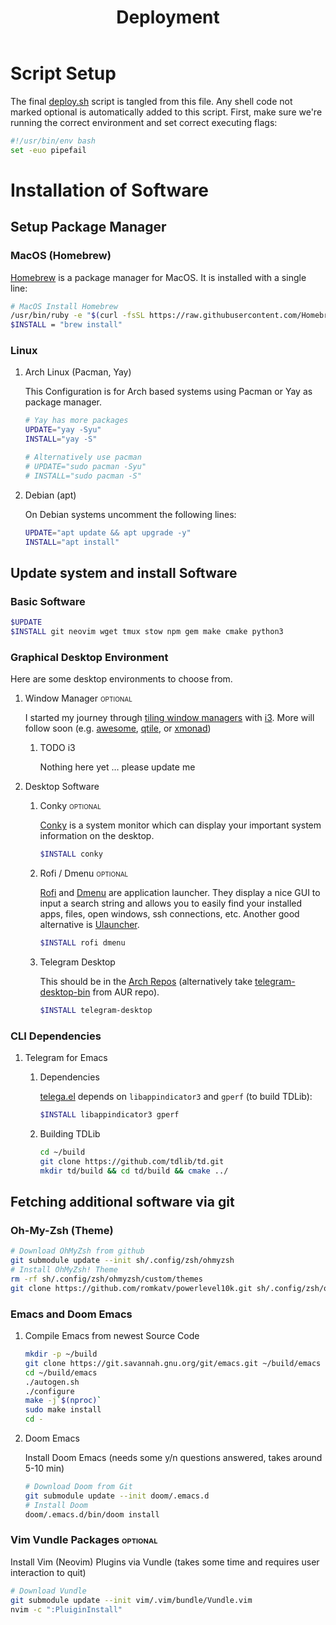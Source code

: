 #+TITLE: Deployment
#+PROPERTY: header-args:sh :tangle-mode (identity #o755) :comments link :tangle scripts/deploy.sh

* Script Setup
The final [[file:scripts/deploy.sh][deploy.sh]] script is tangled from this file. Any shell code not marked optional is automatically added to this script.
First, make sure we're running the correct environment and set correct executing flags:
#+begin_src sh
#!/usr/bin/env bash
set -euo pipefail
#+end_src

* Installation of Software
** Setup Package Manager
*** MacOS (Homebrew)
[[https://brew.sh/][Homebrew]] is a package manager for MacOS. It is installed with a single line:
#+begin_src sh :tangle (if (eq system-type 'darwin) "scripts/deploy.sh" "no")
# MacOS Install Homebrew
/usr/bin/ruby -e "$(curl -fsSL https://raw.githubusercontent.com/Homebrew/install/master/install)"
$INSTALL = "brew install"
#+end_src

*** Linux
**** Arch Linux (Pacman, Yay)
This Configuration  is for Arch based systems using Pacman or Yay as package manager.
#+begin_src sh :tangle (if (file-exists-p "/etc/arch-release") "scripts/deploy.sh" "no")
# Yay has more packages
UPDATE="yay -Syu"
INSTALL="yay -S"

# Alternatively use pacman
# UPDATE="sudo pacman -Syu"
# INSTALL="sudo pacman -S"
#+end_src

**** Debian (apt)
On Debian systems uncomment the following lines:
#+begin_src sh :tangle (if (file-exists-p "/etc/debian-release") "scripts/deploy.sh" "no")
UPDATE="apt update && apt upgrade -y"
INSTALL="apt install"
#+end_src

** Update system and install Software
*** Basic Software
#+begin_src sh
$UPDATE
$INSTALL git neovim wget tmux stow npm gem make cmake python3
#+end_src
*** Graphical Desktop Environment
Here are some desktop environments to choose from.

**** Window Manager :optional:
I started my journey through [[https://en.wikipedia.org/wiki/Tiling_window_manager][tiling window managers]] with [[https://i3wm.org/][i3]]. More will follow soon (e.g. [[https://awesomewm.org/][awesome]], [[https://www.qtile.org/][qtile]], or [[https://xmonad.org/][xmonad]])
***** TODO i3
Nothing here yet ... please update me
**** Desktop Software
***** Conky :optional:
[[https://github.com/brndnmtthws/conky][Conky]] is a system monitor which can display your important system information on the desktop.
#+begin_src sh
$INSTALL conky
#+end_src

***** Rofi / Dmenu :optional:
[[https://github.com/davatorium/rofi][Rofi]] and [[https://tools.suckless.org/dmenu/][Dmenu]] are application launcher. They display a nice GUI to input a search string and allows you to easily find your installed apps, files, open windows, ssh connections, etc. Another good alternative is [[https://ulauncher.io/][Ulauncher]].
#+begin_src sh
$INSTALL rofi dmenu
#+end_src
***** Telegram Desktop
This should be in the [[https://archlinux.org/packages/?name=telegram-desktop][Arch Repos]] (alternatively take [[https://aur.archlinux.org/packages/telegram-desktop-bin/][telegram-desktop-bin]] from AUR repo).
#+begin_src sh
$INSTALL telegram-desktop
#+end_src
*** CLI Dependencies
**** Telegram for Emacs
***** Dependencies
[[https://zevlg.github.io/telega.el/#dependencies][telega.el]] depends on ~libappindicator3~ and ~gperf~ (to build TDLib):
#+begin_src sh
$INSTALL libappindicator3 gperf
#+end_src
***** Building TDLib
#+begin_src sh
cd ~/build
git clone https://github.com/tdlib/td.git
mkdir td/build && cd td/build && cmake ../
#+end_src
** Fetching additional software via git
*** Oh-My-Zsh (Theme)
#+begin_src sh
# Download OhMyZsh from github
git submodule update --init sh/.config/zsh/ohmyzsh
# Install OhMyZsh! Theme
rm -rf sh/.config/zsh/ohmyzsh/custom/themes
git clone https://github.com/romkatv/powerlevel10k.git sh/.config/zsh/ohmyzsh/custom/themes
#+end_src

*** Emacs and Doom Emacs
**** Compile Emacs from newest Source Code
#+begin_src sh
mkdir -p ~/build
git clone https://git.savannah.gnu.org/git/emacs.git ~/build/emacs
cd ~/build/emacs
./autogen.sh
./configure
make -j`$(nproc)`
sudo make install
cd -
#+end_src

**** Doom Emacs
Install Doom Emacs (needs some y/n questions answered, takes around 5-10 min)
#+begin_src sh
# Download Doom from Git
git submodule update --init doom/.emacs.d
# Install Doom
doom/.emacs.d/bin/doom install
#+end_src

*** Vim Vundle Packages :optional:
Install Vim (Neovim) Plugins via Vundle (takes some time and requires user interaction to quit)
#+begin_src sh :tangle no
# Download Vundle
git submodule update --init vim/.vim/bundle/Vundle.vim
nvim -c ":PluiginInstall"
#+end_src
